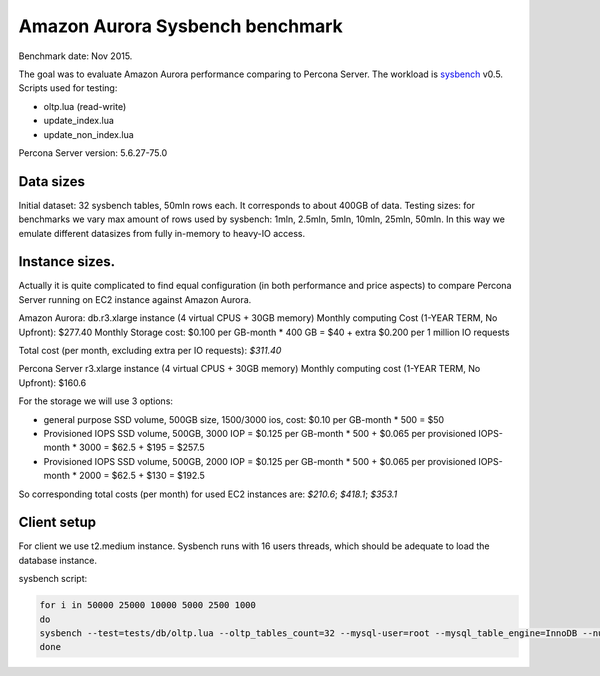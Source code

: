 .. _aurora-sysbench-2015:

================================
Amazon Aurora Sysbench benchmark
================================

Benchmark date: Nov 2015.

The goal was to evaluate Amazon Aurora performance comparing to Percona Server.
The workload is `sysbench <https://github.com/akopytov/sysbench>`_ v0.5.
Scripts used for testing:

* oltp.lua (read-write)
* update_index.lua
* update_non_index.lua

Percona Server version: 5.6.27-75.0

Data sizes
-----------

Initial dataset: 32 sysbench tables, 50mln rows each. It corresponds to about 400GB of data.
Testing sizes: for benchmarks we vary max amount of rows used by sysbench: 1mln, 2.5mln, 5mln, 10mln, 25mln, 50mln.
In this way we emulate different datasizes from fully in-memory to heavy-IO access.

Instance sizes.
---------------
Actually it is quite complicated to find equal configuration (in both performance and price aspects)
to compare Percona Server running on EC2 instance against Amazon Aurora.

Amazon Aurora:
db.r3.xlarge instance (4 virtual CPUS + 30GB memory)
Monthly computing Cost (1-YEAR TERM, No Upfront): $277.40
Monthly Storage cost: $0.100 per GB-month * 400 GB = $40
+ extra $0.200 per 1 million IO requests

Total cost (per month, excluding extra per IO requests): `$311.40`


Percona Server
r3.xlarge instance (4 virtual CPUS + 30GB memory)
Monthly computing cost (1-YEAR TERM, No Upfront): $160.6

For the storage we will use 3 options:

* general purpose SSD volume, 500GB size, 1500/3000 ios, cost: $0.10 per GB-month * 500 = $50
* Provisioned IOPS SSD volume, 500GB, 3000 IOP = $0.125 per GB-month  * 500 + $0.065 per provisioned IOPS-month * 3000 = $62.5 + $195 = $257.5
* Provisioned IOPS SSD volume, 500GB, 2000 IOP = $0.125 per GB-month  * 500 + $0.065 per provisioned IOPS-month * 2000 = $62.5 + $130 = $192.5

So corresponding total costs (per month) for used EC2 instances are: `$210.6`; `$418.1`; `$353.1`

Client setup
------------

For client we use t2.medium instance.
Sysbench runs with 16 users threads, which should be adequate to load the database instance.


sysbench script:

.. code-block:: bash

	for i in 50000 25000 10000 5000 2500 1000
	do
	sysbench --test=tests/db/oltp.lua --oltp_tables_count=32 --mysql-user=root --mysql_table_engine=InnoDB --num-threads=16 --oltp-table-size=${i}000 --rand-type=pareto --rand-init=on --report-interval=10 --mysql-host=HOST --mysql-db=sbtest --max-time=7200 --max-requests=0 run | tee -a au.${i}.oltp.txt
	done
